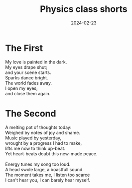 #+title: Physics class shorts
#+date: 2024-02-23
#+options: toc:nil

* The First 
#+begin_verse
My love is painted in the dark.
My eyes drape shut;
and your scene starts.
Sparks dance bright.
The world fades away.
I open my eyes;
and close them again.
#+end_verse

* The Second
#+begin_verse
A melting pot of thoughts today:
Weighed by notes of joy and shame.
Music played by yesterday,
wrought by a progress I had to make,
lifts me now to think up-beat.
Yet heart-beats doubt this new-made peace.

Energy tunes my song too loud.
A head swole large, a boastfull sound.
The moment takes me, I listen too scarce
I can't hear you, I can barely hear myself.
#+end_verse
 

